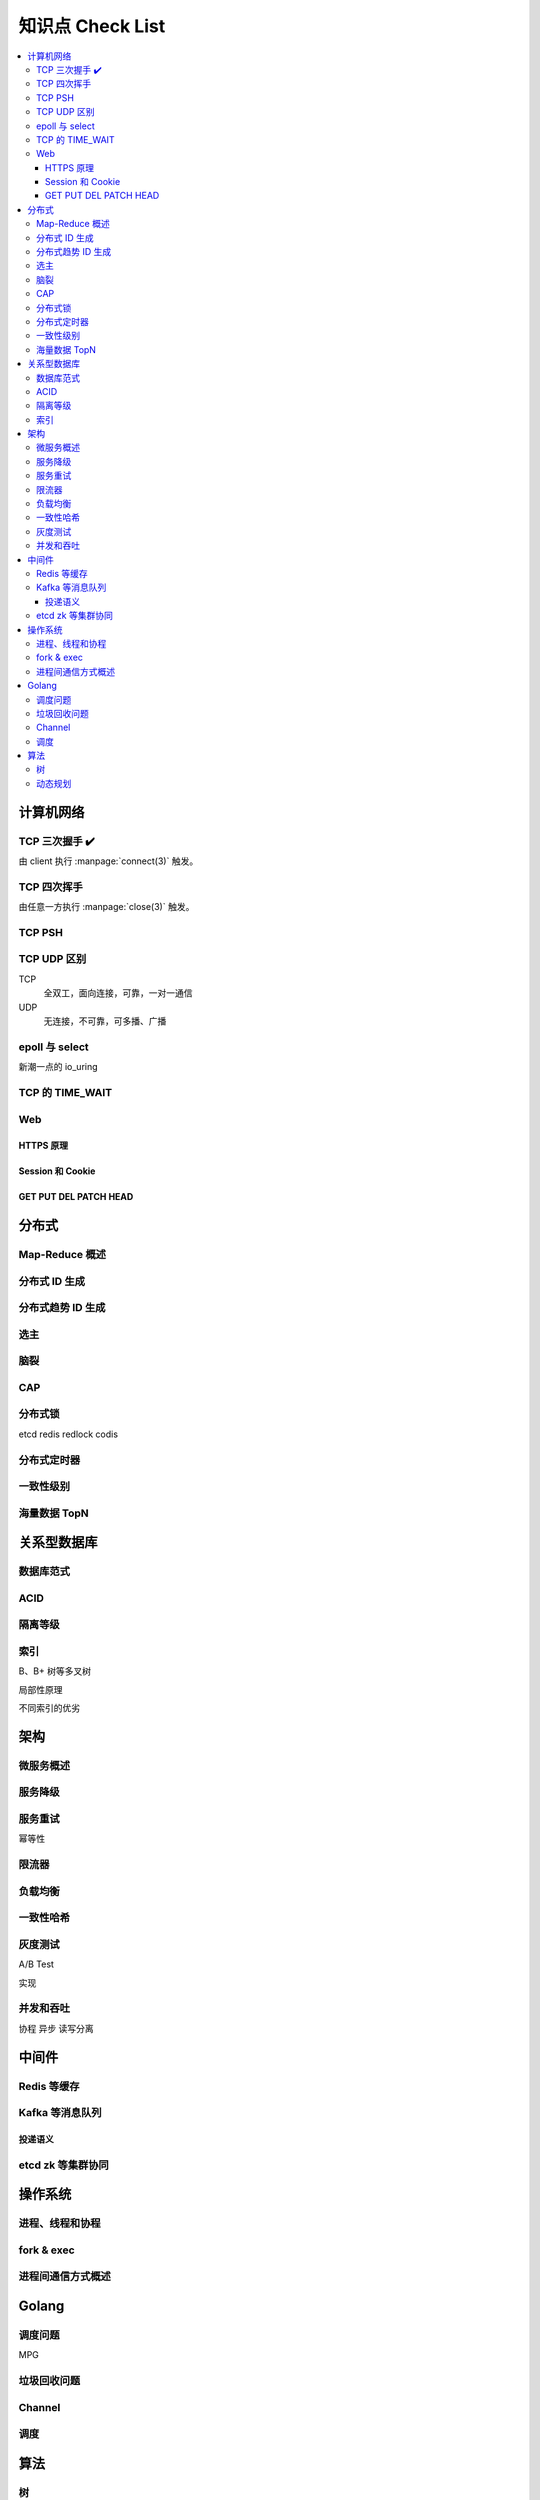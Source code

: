 =================
知识点 Check List
=================

.. contents::
   :local:

.. |x| replace:: ✔️ 

计算机网络
==========

TCP 三次握手 |x|
----------------

由 client 执行 :manpage:`connect(3)` 触发。

.. image:: /_images/tcp-connection-made-three-way-handshake.png
   :target: https://hit-alibaba.github.io/interview/basic/network/TCP.html

TCP 四次挥手
------------

由任意一方执行 :manpage:`close(3)` 触发。

TCP PSH
-------

TCP UDP 区别
------------

TCP
   全双工，面向连接，可靠，一对一通信

UDP
   无连接，不可靠，可多播、广播

epoll 与 select
---------------

新潮一点的 io_uring

TCP 的 TIME_WAIT
----------------

Web
---

HTTPS 原理
~~~~~~~~~~

Session 和 Cookie
~~~~~~~~~~~~~~~~~

GET PUT DEL PATCH HEAD
~~~~~~~~~~~~~~~~~~~~~~

分布式
======

Map-Reduce 概述
---------------

分布式 ID 生成
--------------

分布式趋势 ID 生成
------------------

选主
----

脑裂
----

CAP
---

分布式锁
--------

etcd
redis redlock
codis

分布式定时器
------------

一致性级别
----------

海量数据 TopN
-------------

关系型数据库
============

数据库范式
----------

ACID
----

隔离等级
--------

索引
----

B、B+ 树等多叉树

局部性原理

不同索引的优劣

架构
====

微服务概述
----------

服务降级
--------

服务重试
--------

幂等性

限流器
------

负载均衡
--------

一致性哈希
----------

灰度测试
--------

A/B Test

实现

并发和吞吐
----------

协程 异步 读写分离

中间件
======

Redis 等缓存
------------

Kafka 等消息队列
----------------

投递语义
~~~~~~~~

etcd zk 等集群协同
------------------

操作系统
========

进程、线程和协程
----------------

fork & exec
-----------

进程间通信方式概述
------------------

Golang
======

调度问题
--------

MPG

垃圾回收问题
------------

Channel
-------

调度
----

算法
====

树
--

- 树的遍历

动态规划
--------

- 最长上升子串
- 回文串
- lcs?

.. rubric:: 脚注
